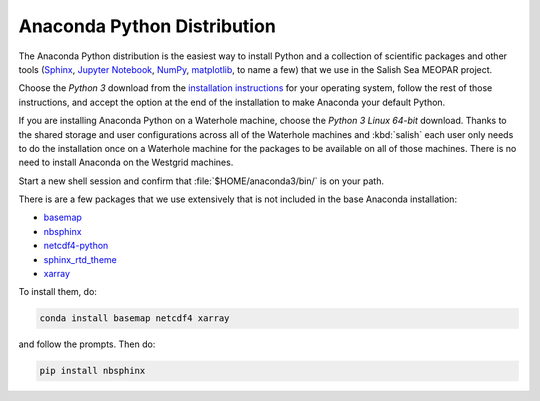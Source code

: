 .. _AnacondaPythonDistro:

Anaconda Python Distribution
============================

The Anaconda Python distribution is the easiest way to install Python and a collection of scientific packages and other tools
(`Sphinx`_,
`Jupyter Notebook`_,
`NumPy`_,
`matplotlib`_,
to name a few)
that we use in the Salish Sea MEOPAR project.

.. _Sphinx: http://sphinx-doc.org/
.. _Jupyter Notebook: https://jupyter.org/
.. _NumPy: https://docs.scipy.org/doc/numpy/reference/index.html
.. _matplotlib: http://matplotlib.org/contents.html

Choose the *Python 3* download from the `installation instructions`_ for your operating system,
follow the rest of those instructions,
and accept the option at the end of the installation to make Anaconda your default Python.

.. _installation instructions: https://www.continuum.io/downloads

If you are installing Anaconda Python on a Waterhole machine,
choose the *Python 3 Linux 64-bit* download.
Thanks to the shared storage and user configurations across all of the Waterhole machines and :kbd:`salish` each user only needs to do the installation once on a Waterhole machine for the packages to be available on all of those machines.
There is no need to install Anaconda on the Westgrid machines.

Start a new shell session and confirm that :file:`$HOME/anaconda3/bin/` is on your path.

There is are a few packages that we use extensively that is not included in the base Anaconda installation:

* `basemap`_
* `nbsphinx`_
* `netcdf4-python`_
* `sphinx_rtd_theme`_
* `xarray`_


.. _basemap: https://matplotlib.org/basemap/
.. _nbsphinx: https://nbsphinx.readthedocs.io/
.. _netcdf4-python: https://unidata.github.io/netcdf4-python/
.. _sphinx_rtd_theme: https://docs.readthedocs.io/en/latest/theme.html
.. _xarray: http://xarray.pydata.org/

To install them,
do:

.. code-block:: bash

    conda install basemap netcdf4 xarray

and follow the prompts.
Then do:

.. code-block:: bash

    pip install nbsphinx
